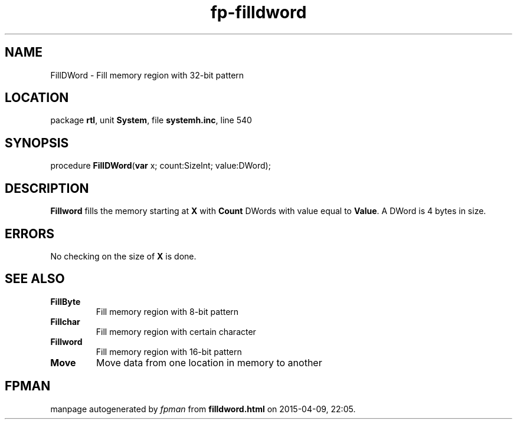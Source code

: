 .\" file autogenerated by fpman
.TH "fp-filldword" 3 "2014-03-14" "fpman" "Free Pascal Programmer's Manual"
.SH NAME
FillDWord - Fill memory region with 32-bit pattern
.SH LOCATION
package \fBrtl\fR, unit \fBSystem\fR, file \fBsystemh.inc\fR, line 540
.SH SYNOPSIS
procedure \fBFillDWord\fR(\fBvar\fR x; count:SizeInt; value:DWord);
.SH DESCRIPTION
\fBFillword\fR fills the memory starting at \fBX\fR with \fBCount\fR DWords with value equal to \fBValue\fR. A DWord is 4 bytes in size.


.SH ERRORS
No checking on the size of \fBX\fR is done.


.SH SEE ALSO
.TP
.B FillByte
Fill memory region with 8-bit pattern
.TP
.B Fillchar
Fill memory region with certain character
.TP
.B Fillword
Fill memory region with 16-bit pattern
.TP
.B Move
Move data from one location in memory to another

.SH FPMAN
manpage autogenerated by \fIfpman\fR from \fBfilldword.html\fR on 2015-04-09, 22:05.

